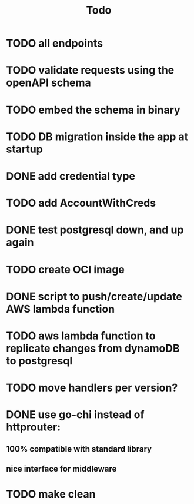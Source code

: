 #+title: Todo

* TODO all endpoints
* TODO validate requests using the openAPI schema
* TODO embed the schema in binary
* TODO DB migration inside the app at startup
* DONE add credential type
* TODO add AccountWithCreds
* DONE test postgresql down, and up again
* TODO create OCI image
* DONE script to push/create/update AWS lambda function
* TODO aws lambda function to replicate changes from dynamoDB to postgresql
* TODO move handlers per version?
* DONE use go-chi instead of httprouter:
** 100% compatible with standard library
** nice interface for middleware
* TODO  make clean
